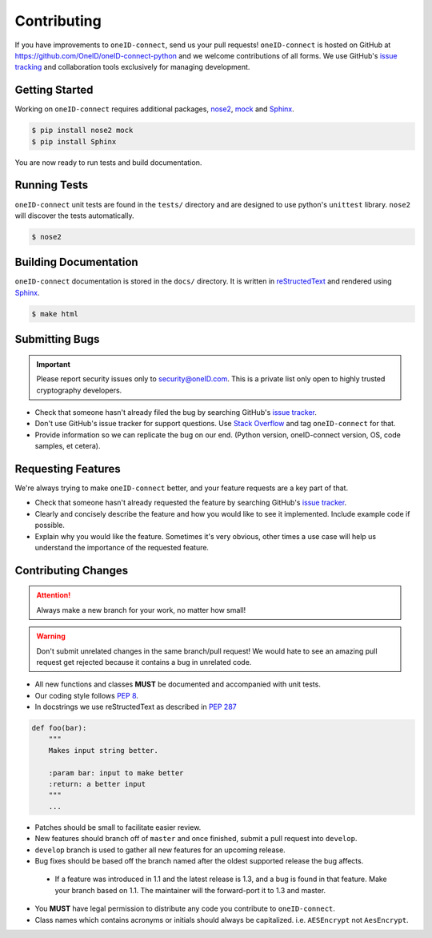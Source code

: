 Contributing
============

If you have improvements to ``oneID-connect``, send us your pull requests! ``oneID-connect``
is hosted on GitHub at `<https://github.com/OneID/oneID-connect-python>`_ and
we welcome contributions of all forms. We use GitHub's `issue tracking`_ and
collaboration tools exclusively for managing development.

.. _issue tracking: https://github.com/OneID/oneID-connect-python/issues


Getting Started
---------------
Working on ``oneID-connect`` requires additional packages, `nose2`_, `mock`_ and `Sphinx`_.

.. code-block:: console

  $ pip install nose2 mock
  $ pip install Sphinx


You are now ready to run tests and build documentation.

.. _nose2: http://nose2.readthedocs.org/en/latest/index.html
.. _mock: https://github.com/testing-cabal/mock
.. _Sphinx: http://sphinx-doc.org/index.html

Running Tests
-------------
``oneID-connect`` unit tests are found in the ``tests/`` directory and are designed to use python's
``unittest`` library. ``nose2`` will discover the tests automatically.

.. code-block:: console

  $ nose2


Building Documentation
----------------------
``oneID-connect`` documentation is stored in the ``docs/`` directory. It is written
in `reStructedText`_ and rendered using `Sphinx`_.

.. code-block:: console

  $ make html


.. _reStructedText: http://sphinx-doc.org/rest.html

Submitting Bugs
---------------
.. important::
 Please report security issues only to `security@oneID.com`_. This is a private list
 only open to highly trusted cryptography developers.

* Check that someone hasn't already filed the bug by searching GitHub's `issue tracker`_.
* Don't use GitHub's issue tracker for support questions. Use `Stack Overflow`_ and tag ``oneID-connect`` for that.
* Provide information so we can replicate the bug on our end. (Python version, oneID-connect version, OS, code samples, et cetera).


Requesting Features
-------------------
We're always trying to make ``oneID-connect`` better, and your feature requests are a key part of that.

* Check that someone hasn't already requested the feature by searching GitHub's `issue tracker`_.
* Clearly and concisely describe the feature and how you would like to see it implemented. Include example code if possible.
* Explain why you would like the feature. Sometimes it's very obvious, other times a use case will help us understand the importance of the requested feature.


.. _security@oneID.com: mailto:security@oneid.com
.. _issue tracker: https://github.com/OneID/oneID-connect-python/issues
.. _Stack Overflow: http://stackoverflow.com/questions/tagged/oneid-connect


Contributing Changes
--------------------
.. attention::
 Always make a new branch for your work, no matter how small!

.. warning::
 Don't submit unrelated changes in the same branch/pull request! We would hate to see an amazing
 pull request get rejected because it contains a bug in unrelated code.

* All new functions and classes **MUST** be documented and accompanied with unit tests.
* Our coding style follows `PEP 8`_.
* In docstrings we use reStructedText as described in `PEP 287`_

.. code-block:: python

  def foo(bar):
      """
      Makes input string better.

      :param bar: input to make better
      :return: a better input
      """
      ...


* Patches should be small to facilitate easier review.
* New features should branch off of ``master`` and once finished, submit a pull request into ``develop``.
* ``develop`` branch is used to gather all new features for an upcoming release.
* Bug fixes should be based off the branch named after the oldest supported release the bug affects.
 - If a feature was introduced in 1.1 and the latest release is 1.3, and a bug is found in that feature.
   Make your branch based on 1.1. The maintainer will the forward-port it to 1.3 and master.
* You **MUST** have legal permission to distribute any code you contribute to ``oneID-connect``.
* Class names which contains acronyms or initials should always be capitalized. i.e. ``AESEncrypt`` not ``AesEncrypt``.

.. _PEP 8: https://www.python.org/dev/peps/pep-0008/
.. _PEP 287: https://www.python.org/dev/peps/pep-0287/
